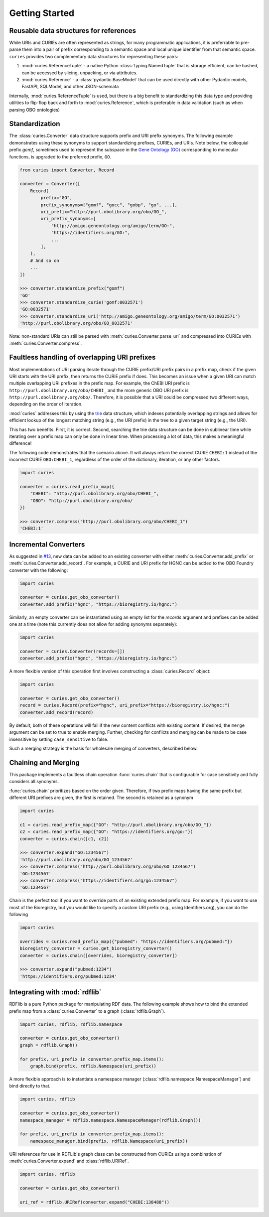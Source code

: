 Getting Started
===============
Reusable data structures for references
---------------------------------------
While URIs and CURIEs are often represented as strings, for many programmatic applications,
it is preferrable to pre-parse them into a pair of prefix corresponding to a semantic space
and local unique identifier from that semantic space. ``curies`` provides two complementary
data structures for representing these pairs:

1. :mod:`curies.ReferenceTuple` - a native Python :class:`typing.NamedTuple` that is
   storage efficient, can be hashed, can be accessed by slicing, unpacking, or via attributes.
2. :mod:`curies.Reference` - a :class:`pydantic.BaseModel` that can be used directly
   with other Pydantic models, FastAPI, SQLModel, and other JSON-schemata

Internally, :mod:`curies.ReferenceTuple` is used, but there is a big benefit to standardizing
this data type and providing utilities to flip-flop back and forth to :mod:`curies.Reference`,
which is preferable in data validation (such as when parsing OBO ontologies)

Standardization
---------------
The :class:`curies.Converter` data structure supports prefix and URI prefix synonyms.
The following example demonstrates
using these synonyms to support standardizing prefixes, CURIEs, and URIs. Note below,
the colloquial prefix `gomf`, sometimes used to represent the subspace in the
`Gene Ontology (GO) <https://obofoundry.org/ontology/go>`_ corresponding to molecular
functions, is upgraded to the preferred prefix, ``GO``.

.. code-block::

    from curies import Converter, Record

    converter = Converter([
        Record(
            prefix="GO",
            prefix_synonyms=["gomf", "gocc", "gobp", "go", ...],
            uri_prefix="http://purl.obolibrary.org/obo/GO_",
            uri_prefix_synonyms=[
                "http://amigo.geneontology.org/amigo/term/GO:",
                "https://identifiers.org/GO:",
                ...
            ],
        ),
        # And so on
        ...
    ])

    >>> converter.standardize_prefix("gomf")
    'GO'
    >>> converter.standardize_curie('gomf:0032571')
    'GO:0032571'
    >>> converter.standardize_uri('http://amigo.geneontology.org/amigo/term/GO:0032571')
    'http://purl.obolibrary.org/obo/GO_0032571'

Note: non-standard URIs can still be parsed with :meth:`curies.Converter.parse_uri` and compressed
into CURIEs with :meth:`curies.Converter.compress`.

Faultless handling of overlapping URI prefixes
----------------------------------------------
Most implementations of URI parsing iterate through the CURIE prefix/URI prefix pairs
in a prefix map, check if the given URI starts with the URI prefix, then returns the
CURIE prefix if does. This becomes an issue when a given URI can match multiple
overlapping URI prefixes in the prefix map. For example, the ChEBI URI prefix is
``http://purl.obolibrary.org/obo/CHEBI_`` and the more generic OBO URI prefix
is ``http://purl.obolibrary.org/obo/``. Therefore, it is possible that a URI could be
compressed two different ways, depending on the order of iteration.

:mod:`curies` addresses this by using the `trie <https://en.wikipedia.org/wiki/Trie>`_
data structure, which indexes potentially overlapping strings and allows for efficient
lookup of the longest matching string (e.g., the URI prefix) in the tree to a given target string
(e.g., the URI).

.. image:: img/trie.png
   :width: 200px
   :alt: A graphical depiction of a trie. Reused under the CC0 license from Wikipedia.

This has two benefits. First, it is correct. Second, searching the trie data structure can be done
in sublinear time while iterating over a prefix map can only be done in linear time. When processing
a lot of data, this makes a meaningful difference!

The following code demonstrates that the scenario above. It will always return the correct
CURIE ``CHEBI:1`` instead of the incorrect CURIE ``OBO:CHEBI_1``, regardless of the order of
the dictionary, iteration, or any other factors.

.. code-block::

    import curies

    converter = curies.read_prefix_map({
        "CHEBI": "http://purl.obolibrary.org/obo/CHEBI_",
        "OBO": "http://purl.obolibrary.org/obo/
    })

    >>> converter.compress("http://purl.obolibrary.org/obo/CHEBI_1")
    'CHEBI:1'

Incremental Converters
----------------------
As suggested in `#13 <https://github.com/cthoyt/curies/issues/33>`_, new data
can be added to an existing converter with either
:meth:`curies.Converter.add_prefix` or :meth:`curies.Converter.add_record`.
For example, a CURIE and URI prefix for HGNC can be added to the OBO Foundry
converter with the following:

.. code-block::

    import curies

    converter = curies.get_obo_converter()
    converter.add_prefix("hgnc", "https://bioregistry.io/hgnc:")

Similarly, an empty converter can be instantiated using an empty list
for the `records` argument and prefixes can be added one at a time
(note this currently does not allow for adding synonyms separately):

.. code-block::

    import curies

    converter = curies.Converter(records=[])
    converter.add_prefix("hgnc", "https://bioregistry.io/hgnc:")

A more flexible version of this operation first involves constructing
a :class:`curies.Record` object:

.. code-block::

    import curies

    converter = curies.get_obo_converter()
    record = curies.Record(prefix="hgnc", uri_prefix="https://bioregistry.io/hgnc:")
    converter.add_record(record)

By default, both of these operations will fail if the new content conflicts with existing content.
If desired, the ``merge`` argument can be set to true to enable merging. Further, checking
for conflicts and merging can be made to be case insensitive by setting ``case_sensitive`` to false.

Such a merging strategy is the basis for wholesale merging of converters, described below.

Chaining and Merging
--------------------
This package implements a faultless chain operation :func:`curies.chain` that is configurable for case
sensitivity and fully considers all synonyms.

:func:`curies.chain` prioritizes based on the order given. Therefore, if two prefix maps
having the same prefix but different URI prefixes are given, the first is retained. The second
is retained as a synonym

.. code-block:: python

    import curies

    c1 = curies.read_prefix_map({"GO": "http://purl.obolibrary.org/obo/GO_"})
    c2 = curies.read_prefix_map({"GO": "https://identifiers.org/go:"})
    converter = curies.chain([c1, c2])

    >>> converter.expand("GO:1234567")
    'http://purl.obolibrary.org/obo/GO_1234567'
    >>> converter.compress("http://purl.obolibrary.org/obo/GO_1234567")
    'GO:1234567'
    >>> converter.compress("https://identifiers.org/go:1234567")
    'GO:1234567'

Chain is the perfect tool if you want to override parts of an existing extended
prefix map. For example, if you want to use most of the Bioregistry, but you
would like to specify a custom URI prefix (e.g., using Identifiers.org), you
can do the following

.. code-block:: python

    import curies

    overrides = curies.read_prefix_map({"pubmed": "https://identifiers.org/pubmed:"})
    bioregistry_converter = curies.get_bioregistry_converter()
    converter = curies.chain([overrides, bioregistry_converter])

    >>> converter.expand("pubmed:1234")
    'https://identifiers.org/pubmed:1234'

Integrating with :mod:`rdflib`
------------------------------
RDFlib is a pure Python package for manipulating RDF data. The following example shows how to bind the
extended prefix map from a :class:`curies.Converter` to a graph (:class:`rdflib.Graph`).

.. code-block::

    import curies, rdflib, rdflib.namespace

    converter = curies.get_obo_converter()
    graph = rdflib.Graph()

    for prefix, uri_prefix in converter.prefix_map.items():
        graph.bind(prefix, rdflib.Namespace(uri_prefix))

A more flexible approach is to instantiate a namespace manager (:class:`rdflib.namespace.NamespaceManager`)
and bind directly to that.

.. code-block::

    import curies, rdflib

    converter = curies.get_obo_converter()
    namespace_manager = rdflib.namespace.NamespaceManager(rdflib.Graph())

    for prefix, uri_prefix in converter.prefix_map.items():
        namespace_manager.bind(prefix, rdflib.Namespace(uri_prefix))

URI references for use in RDFLib's graph class can be constructed from
CURIEs using a combination of :meth:`curies.Converter.expand` and :class:`rdflib.URIRef`.

.. code-block::

    import curies, rdflib

    converter = curies.get_obo_converter()

    uri_ref = rdflib.URIRef(converter.expand("CHEBI:138488"))
